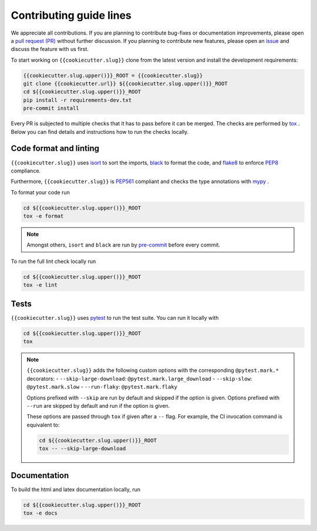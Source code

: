 Contributing guide lines
========================

We appreciate all contributions. If you are planning to contribute bug-fixes or
documentation improvements, please open a
`pull request (PR) <{{cookiecutter.url}}/pulls>`_
without further discussion. If you planning to contribute new features, please open an
`issue <{{cookiecutter.url}}/issues>`_
and discuss the feature with us first.

To start working on ``{{cookiecutter.slug}}`` clone from the latest version and install 
the development requirements:

.. code-block:: sh

  {{cookiecutter.slug.upper()}}_ROOT = {{cookiecutter.slug}}
  git clone {{cookiecutter.url}} ${{cookiecutter.slug.upper()}}_ROOT
  cd ${{cookiecutter.slug.upper()}}_ROOT
  pip install -r requirements-dev.txt
  pre-commit install

Every PR is subjected to multiple checks that it has to pass before it can be merged.
The checks are performed by `tox <https://tox.readthedocs.io/en/latest/>`_ . Below
you can find details and instructions how to run the checks locally.


Code format and linting
-----------------------

``{{cookiecutter.slug}}`` uses `isort <https://timothycrosley.github.io/isort/>`_ to sort the
imports, `black <https://black.readthedocs.io/en/stable/>`_ to format the code, and
`flake8 <https://flake8.pycqa.org/en/latest/>`_ to enforce
`PEP8 <https://www.python.org/dev/peps/pep-0008/>`_ compliance.

Furthermore, ``{{cookiecutter.slug}}`` is `PEP561 <https://www.python.org/dev/peps/pep-0561/>`_
compliant and checks the type annotations with `mypy <http://mypy-lang.org/>`_ .

To format your code run

.. code-block:: sh

  cd ${{cookiecutter.slug.upper()}}_ROOT
  tox -e format

.. note::

  Amongst others, ``isort`` and ``black`` are run by
  `pre-commit <https://pre-commit.com/>`_ before every commit.

To run the full lint check locally run

.. code-block:: sh

  cd ${{cookiecutter.slug.upper()}}_ROOT
  tox -e lint


Tests
-----

``{{cookiecutter.slug}}`` uses `pytest <https://docs.pytest.org/en/stable/>`_ to run
the test suite. You can run it locally with

.. code-block:: sh

  cd ${{cookiecutter.slug.upper()}}_ROOT
  tox

.. note::

  ``{{cookiecutter.slug}}`` adds the following custom options with the
  corresponding ``@pytest.mark.*`` decorators:
  - ``--skip-large-download``: ``@pytest.mark.large_download``
  - ``--skip-slow``: ``@pytest.mark.slow``
  - ``--run-flaky``: ``@pytest.mark.flaky``

  Options prefixed with ``--skip`` are run by default and skipped if the option is
  given. Options prefixed with ``--run`` are skipped by default and run if the option
  is given.

  These options are passed through ``tox`` if given after a ``--`` flag. For example,
  the CI invocation command is equivalent to:

  .. code-block:: sh

    cd ${{cookiecutter.slug.upper()}}_ROOT
    tox -- --skip-large-download


Documentation
-------------

To build the html and latex documentation locally, run

.. code-block:: sh

  cd ${{cookiecutter.slug.upper()}}_ROOT
  tox -e docs
